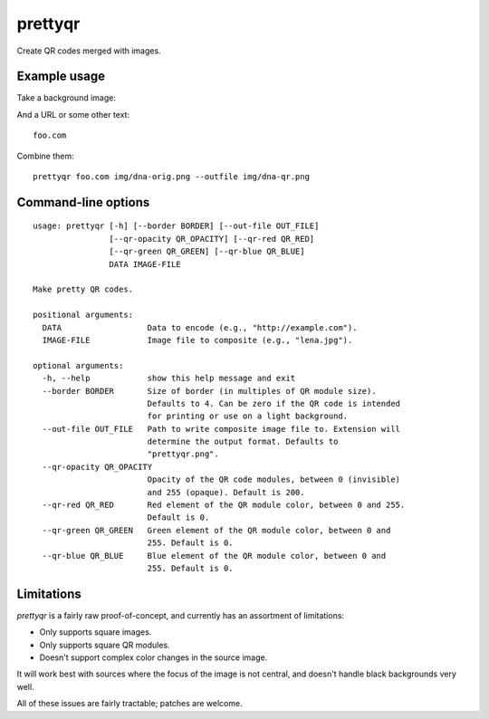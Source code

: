 prettyqr
========

Create QR codes merged with images.

Example usage
-------------

Take a background image:

.. image:: https://raw.githubusercontent.com/olorin/prettyqr/master/img/dna-orig.png
   :alt: Original image

And a URL or some other text::

    foo.com

Combine them::

    prettyqr foo.com img/dna-orig.png --outfile img/dna-qr.png

.. image:: https://raw.githubusercontent.com/olorin/prettyqr/master/img/dna-qr.png
   :alt: QR code image

Command-line options
--------------------

::

    usage: prettyqr [-h] [--border BORDER] [--out-file OUT_FILE]
                    [--qr-opacity QR_OPACITY] [--qr-red QR_RED]
                    [--qr-green QR_GREEN] [--qr-blue QR_BLUE]
                    DATA IMAGE-FILE
    
    Make pretty QR codes.
    
    positional arguments:
      DATA                  Data to encode (e.g., "http://example.com").
      IMAGE-FILE            Image file to composite (e.g., "lena.jpg").
    
    optional arguments:
      -h, --help            show this help message and exit
      --border BORDER       Size of border (in multiples of QR module size).
                            Defaults to 4. Can be zero if the QR code is intended
                            for printing or use on a light background.
      --out-file OUT_FILE   Path to write composite image file to. Extension will
                            determine the output format. Defaults to
                            "prettyqr.png".
      --qr-opacity QR_OPACITY
                            Opacity of the QR code modules, between 0 (invisible)
                            and 255 (opaque). Default is 200.
      --qr-red QR_RED       Red element of the QR module color, between 0 and 255.
                            Default is 0.
      --qr-green QR_GREEN   Green element of the QR module color, between 0 and
                            255. Default is 0.
      --qr-blue QR_BLUE     Blue element of the QR module color, between 0 and
                            255. Default is 0.

Limitations
-----------

`prettyqr` is a fairly raw proof-of-concept, and currently has an
assortment of limitations:

* Only supports square images.
* Only supports square QR modules.
* Doesn't support complex color changes in the source image.

It will work best with sources where the focus of the image is not
central, and doesn't handle black backgrounds very well.

All of these issues are fairly tractable; patches are welcome.
